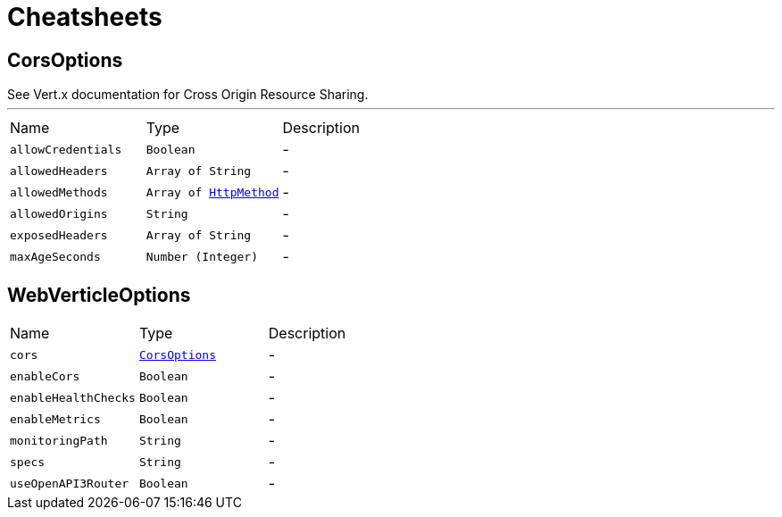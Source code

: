 = Cheatsheets

[[CorsOptions]]
== CorsOptions

++++
 See Vert.x documentation for Cross Origin Resource Sharing.
++++
'''

[cols=">25%,^25%,50%"]
[frame="topbot"]
|===
^|Name | Type ^| Description
|[[allowCredentials]]`allowCredentials`|`Boolean`|-
|[[allowedHeaders]]`allowedHeaders`|`Array of String`|-
|[[allowedMethods]]`allowedMethods`|`Array of link:enums.html#HttpMethod[HttpMethod]`|-
|[[allowedOrigins]]`allowedOrigins`|`String`|-
|[[exposedHeaders]]`exposedHeaders`|`Array of String`|-
|[[maxAgeSeconds]]`maxAgeSeconds`|`Number (Integer)`|-
|===

[[WebVerticleOptions]]
== WebVerticleOptions


[cols=">25%,^25%,50%"]
[frame="topbot"]
|===
^|Name | Type ^| Description
|[[cors]]`cors`|`link:dataobjects.html#CorsOptions[CorsOptions]`|-
|[[enableCors]]`enableCors`|`Boolean`|-
|[[enableHealthChecks]]`enableHealthChecks`|`Boolean`|-
|[[enableMetrics]]`enableMetrics`|`Boolean`|-
|[[monitoringPath]]`monitoringPath`|`String`|-
|[[specs]]`specs`|`String`|-
|[[useOpenAPI3Router]]`useOpenAPI3Router`|`Boolean`|-
|===

